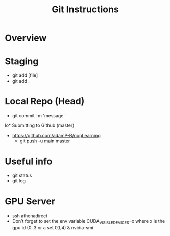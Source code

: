 #+TITLE: Git Instructions

* Overview
  [[./git.png]]

* Staging
  - git add [file]
  - git add .

* Local Repo (Head)
  - git commit -m 'message'

lo* Submitting to Github (master)
  - https://github.com/adamP-B/nopLearning
    - git push -u main master

* Useful info
  - git status
  - git log

* GPU Server
  - ssh athenadirect
  - Don’t forget to set the env variable CUDA_VISIBLE_DEVICES=x where
    x is the gpu id (0..3 or a set 0,1,4) & nvidia-smi 
